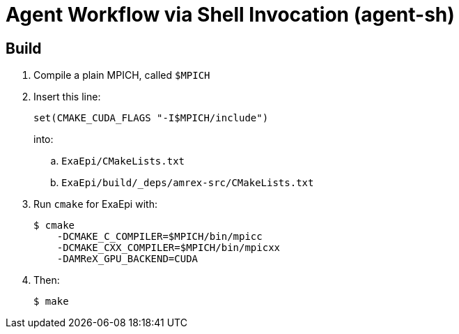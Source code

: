 
= Agent Workflow via Shell Invocation (agent-sh)

== Build

. Compile a plain MPICH, called `$MPICH`
. Insert this line:
+
----
set(CMAKE_CUDA_FLAGS "-I$MPICH/include")
----
+
into:
+
.. `ExaEpi/CMakeLists.txt`
.. `ExaEpi/build/_deps/amrex-src/CMakeLists.txt`
. Run `cmake` for ExaEpi with:
+
----
$ cmake
    -DCMAKE_C_COMPILER=$MPICH/bin/mpicc
    -DCMAKE_CXX_COMPILER=$MPICH/bin/mpicxx
    -DAMReX_GPU_BACKEND=CUDA
----
+
. Then:
+
----
$ make
----
